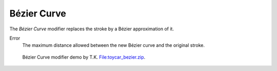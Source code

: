 .. _bpy.types.LineStyleGeometryModifier_BezierCurve:

************
Bézier Curve
************

.. figure:: /images/render_freestyle_parameter-editor_line-style_modifiers_geometry_bezier-curve.png

The *Bézier Curve* modifier replaces the stroke by a Bézier approximation of it.

Error
   The maximum distance allowed between the new Bézier curve and the original stroke.

.. figure:: /images/render_freestyle_parameter-editor_line-style_modifiers_geometry_bezier-curve-example.png
   :width: 430px

   Bézier Curve modifier demo by T.K.
   `File:toycar_bezier.zip <https://wiki.blender.org/wiki/File:toycar_bezier.zip>`__.
